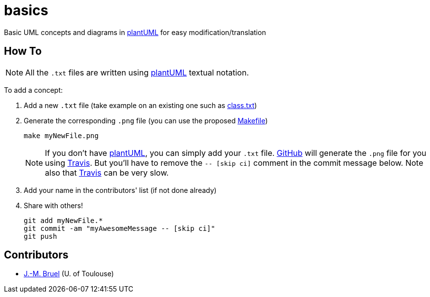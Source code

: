 basics
======
:github: https://github.com[GitHub]
:plantUML: http://plantuml.sourceforge.net/[plantUML]
:travis: https://travis-ci.org[Travis]

Basic UML concepts and diagrams in {plantUML} for easy modification/translation

== How To

[NOTE]
====
All the +.txt+ files are written using {plantUML} textual notation.
====

To add a concept:

. Add a new +.txt+ file (take example on an existing one such as link:class.txt[])
. Generate the corresponding +.png+ file (you can use the proposed link:Makefile[])
+
....
make myNewFile.png
....
+
[NOTE]
====
If you don't have {plantUML}, you can simply add your +.txt+ file. {github} will
generate the +.png+ file for you using {travis}. But you'll have to remove the
+-- [skip ci]+ comment in the commit message below. Note also that {travis} can be very
slow.
====
+
. Add your name in the contributors' list (if not done already)
. Share with others!
+
....
git add myNewFile.*
git commit -am "myAwesomeMessage -- [skip ci]"
git push
....

== Contributors

- mailto:jbruel@gmail.com[J.-M. Bruel] (U. of Toulouse)